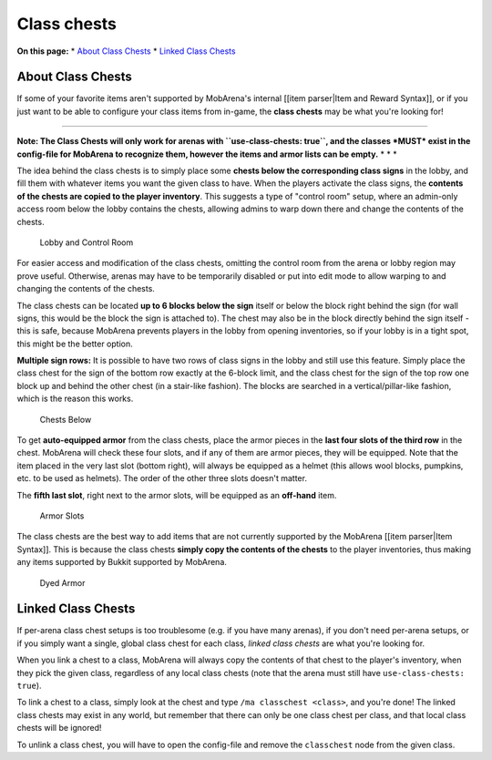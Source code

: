 ############
Class chests
############

**On this page:** \* `About Class Chests <#about-class-chests>`__ \*
`Linked Class Chests <#linked-class-chests>`__

About Class Chests
------------------

If some of your favorite items aren't supported by MobArena's internal
[[item parser\|Item and Reward Syntax]], or if you just want to be able
to configure your class items from in-game, the **class chests** may be
what you're looking for!

--------------

**Note: The Class Chests will only work for arenas with
``use-class-chests: true``, and the classes *MUST* exist in the
config-file for MobArena to recognize them, however the items and armor
lists can be empty.** \* \* \*

The idea behind the class chests is to simply place some **chests below
the corresponding class signs** in the lobby, and fill them with
whatever items you want the given class to have. When the players
activate the class signs, the **contents of the chests are copied to the
player inventory**. This suggests a type of "control room" setup, where
an admin-only access room below the lobby contains the chests, allowing
admins to warp down there and change the contents of the chests.

.. figure:: img/1.png
   :alt: Lobby and Control Room

   Lobby and Control Room

For easier access and modification of the class chests, omitting the
control room from the arena or lobby region may prove useful. Otherwise,
arenas may have to be temporarily disabled or put into edit mode to
allow warping to and changing the contents of the chests.

The class chests can be located **up to 6 blocks below the sign** itself
or below the block right behind the sign (for wall signs, this would be
the block the sign is attached to). The chest may also be in the block
directly behind the sign itself - this is safe, because MobArena
prevents players in the lobby from opening inventories, so if your lobby
is in a tight spot, this might be the better option.

**Multiple sign rows:** It is possible to have two rows of class signs
in the lobby and still use this feature. Simply place the class chest
for the sign of the bottom row exactly at the 6-block limit, and the
class chest for the sign of the top row one block up and behind the
other chest (in a stair-like fashion). The blocks are searched in a
vertical/pillar-like fashion, which is the reason this works.

.. figure:: img/2.png
   :alt: Chests Below

   Chests Below

To get **auto-equipped armor** from the class chests, place the armor
pieces in the **last four slots of the third row** in the chest.
MobArena will check these four slots, and if any of them are armor
pieces, they will be equipped. Note that the item placed in the very
last slot (bottom right), will always be equipped as a helmet (this
allows wool blocks, pumpkins, etc. to be used as helmets). The order of
the other three slots doesn't matter.

The **fifth last slot**, right next to the armor slots, will be equipped
as an **off-hand** item.

.. figure:: img/3.png
   :alt: Armor Slots

   Armor Slots

The class chests are the best way to add items that are not currently
supported by the MobArena [[item parser\|Item Syntax]]. This is because
the class chests **simply copy the contents of the chests** to the
player inventories, thus making any items supported by Bukkit supported
by MobArena.

.. figure:: img/4.png
   :alt: Dyed Armor

   Dyed Armor

Linked Class Chests
-------------------

If per-arena class chest setups is too troublesome (e.g. if you have
many arenas), if you don't need per-arena setups, or if you simply want
a single, global class chest for each class, *linked class chests* are
what you're looking for.

When you link a chest to a class, MobArena will always copy the contents
of that chest to the player's inventory, when they pick the given class,
regardless of any local class chests (note that the arena must still
have ``use-class-chests: true``).

To link a chest to a class, simply look at the chest and type
``/ma classchest <class>``, and you're done! The linked class chests may
exist in any world, but remember that there can only be one class chest
per class, and that local class chests will be ignored!

To unlink a class chest, you will have to open the config-file and
remove the ``classchest`` node from the given class.
